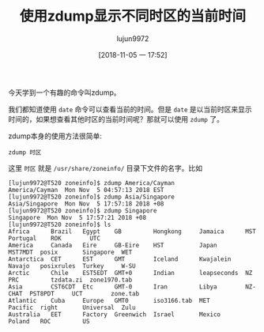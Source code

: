 #+TITLE: 使用zdump显示不同时区的当前时间
#+AUTHOR: lujun9972
#+TAGS: linux和它的小伙伴
#+DATE: [2018-11-05 一 17:52]
#+LANGUAGE:  zh-CN
#+OPTIONS:  H:6 num:nil toc:t \n:nil ::t |:t ^:nil -:nil f:t *:t <:nil

今天学到一个有趣的命令叫zdump。

我们都知道使用 =date= 命令可以查看当前的时间。但是 =date= 是以当前时区来显示时间的，如果想查看其他时区的当前时间呢？那就可以使用 =zdump= 了。

zdump本身的使用方法很简单:
#+BEGIN_SRC shell
  zdump 时区
#+END_SRC

这里 =时区= 就是 =/usr/share/zoneinfo/= 目录下文件的名字。比如
#+BEGIN_EXAMPLE
  [lujun9972@T520 zoneinfo]$ zdump America/Cayman 
  America/Cayman  Mon Nov  5 04:57:13 2018 EST
  [lujun9972@T520 zoneinfo]$ zdump Asia/Singapore 
  Asia/Singapore  Mon Nov  5 17:57:18 2018 +08
  [lujun9972@T520 zoneinfo]$ zdump Singapore
  Singapore  Mon Nov  5 17:57:21 2018 +08
  [lujun9972@T520 zoneinfo]$ ls
  Africa      Brazil   Egypt    GB         Hongkong     Jamaica      MST      Portugal    ROK        UTC
  America     Canada   Eire     GB-Eire    HST          Japan        MST7MDT  posix       Singapore  WET
  Antarctica  CET      EST      GMT        Iceland      Kwajalein    Navajo   posixrules  Turkey     W-SU
  Arctic      Chile    EST5EDT  GMT+0      Indian       leapseconds  NZ       PRC         tzdata.zi  zone1970.tab
  Asia        CST6CDT  Etc      GMT-0      Iran         Libya        NZ-CHAT  PST8PDT     UCT        zone.tab
  Atlantic    Cuba     Europe   GMT0       iso3166.tab  MET          Pacific  right       Universal  Zulu
  Australia   EET      Factory  Greenwich  Israel       Mexico       Poland   ROC         US
#+END_EXAMPLE

